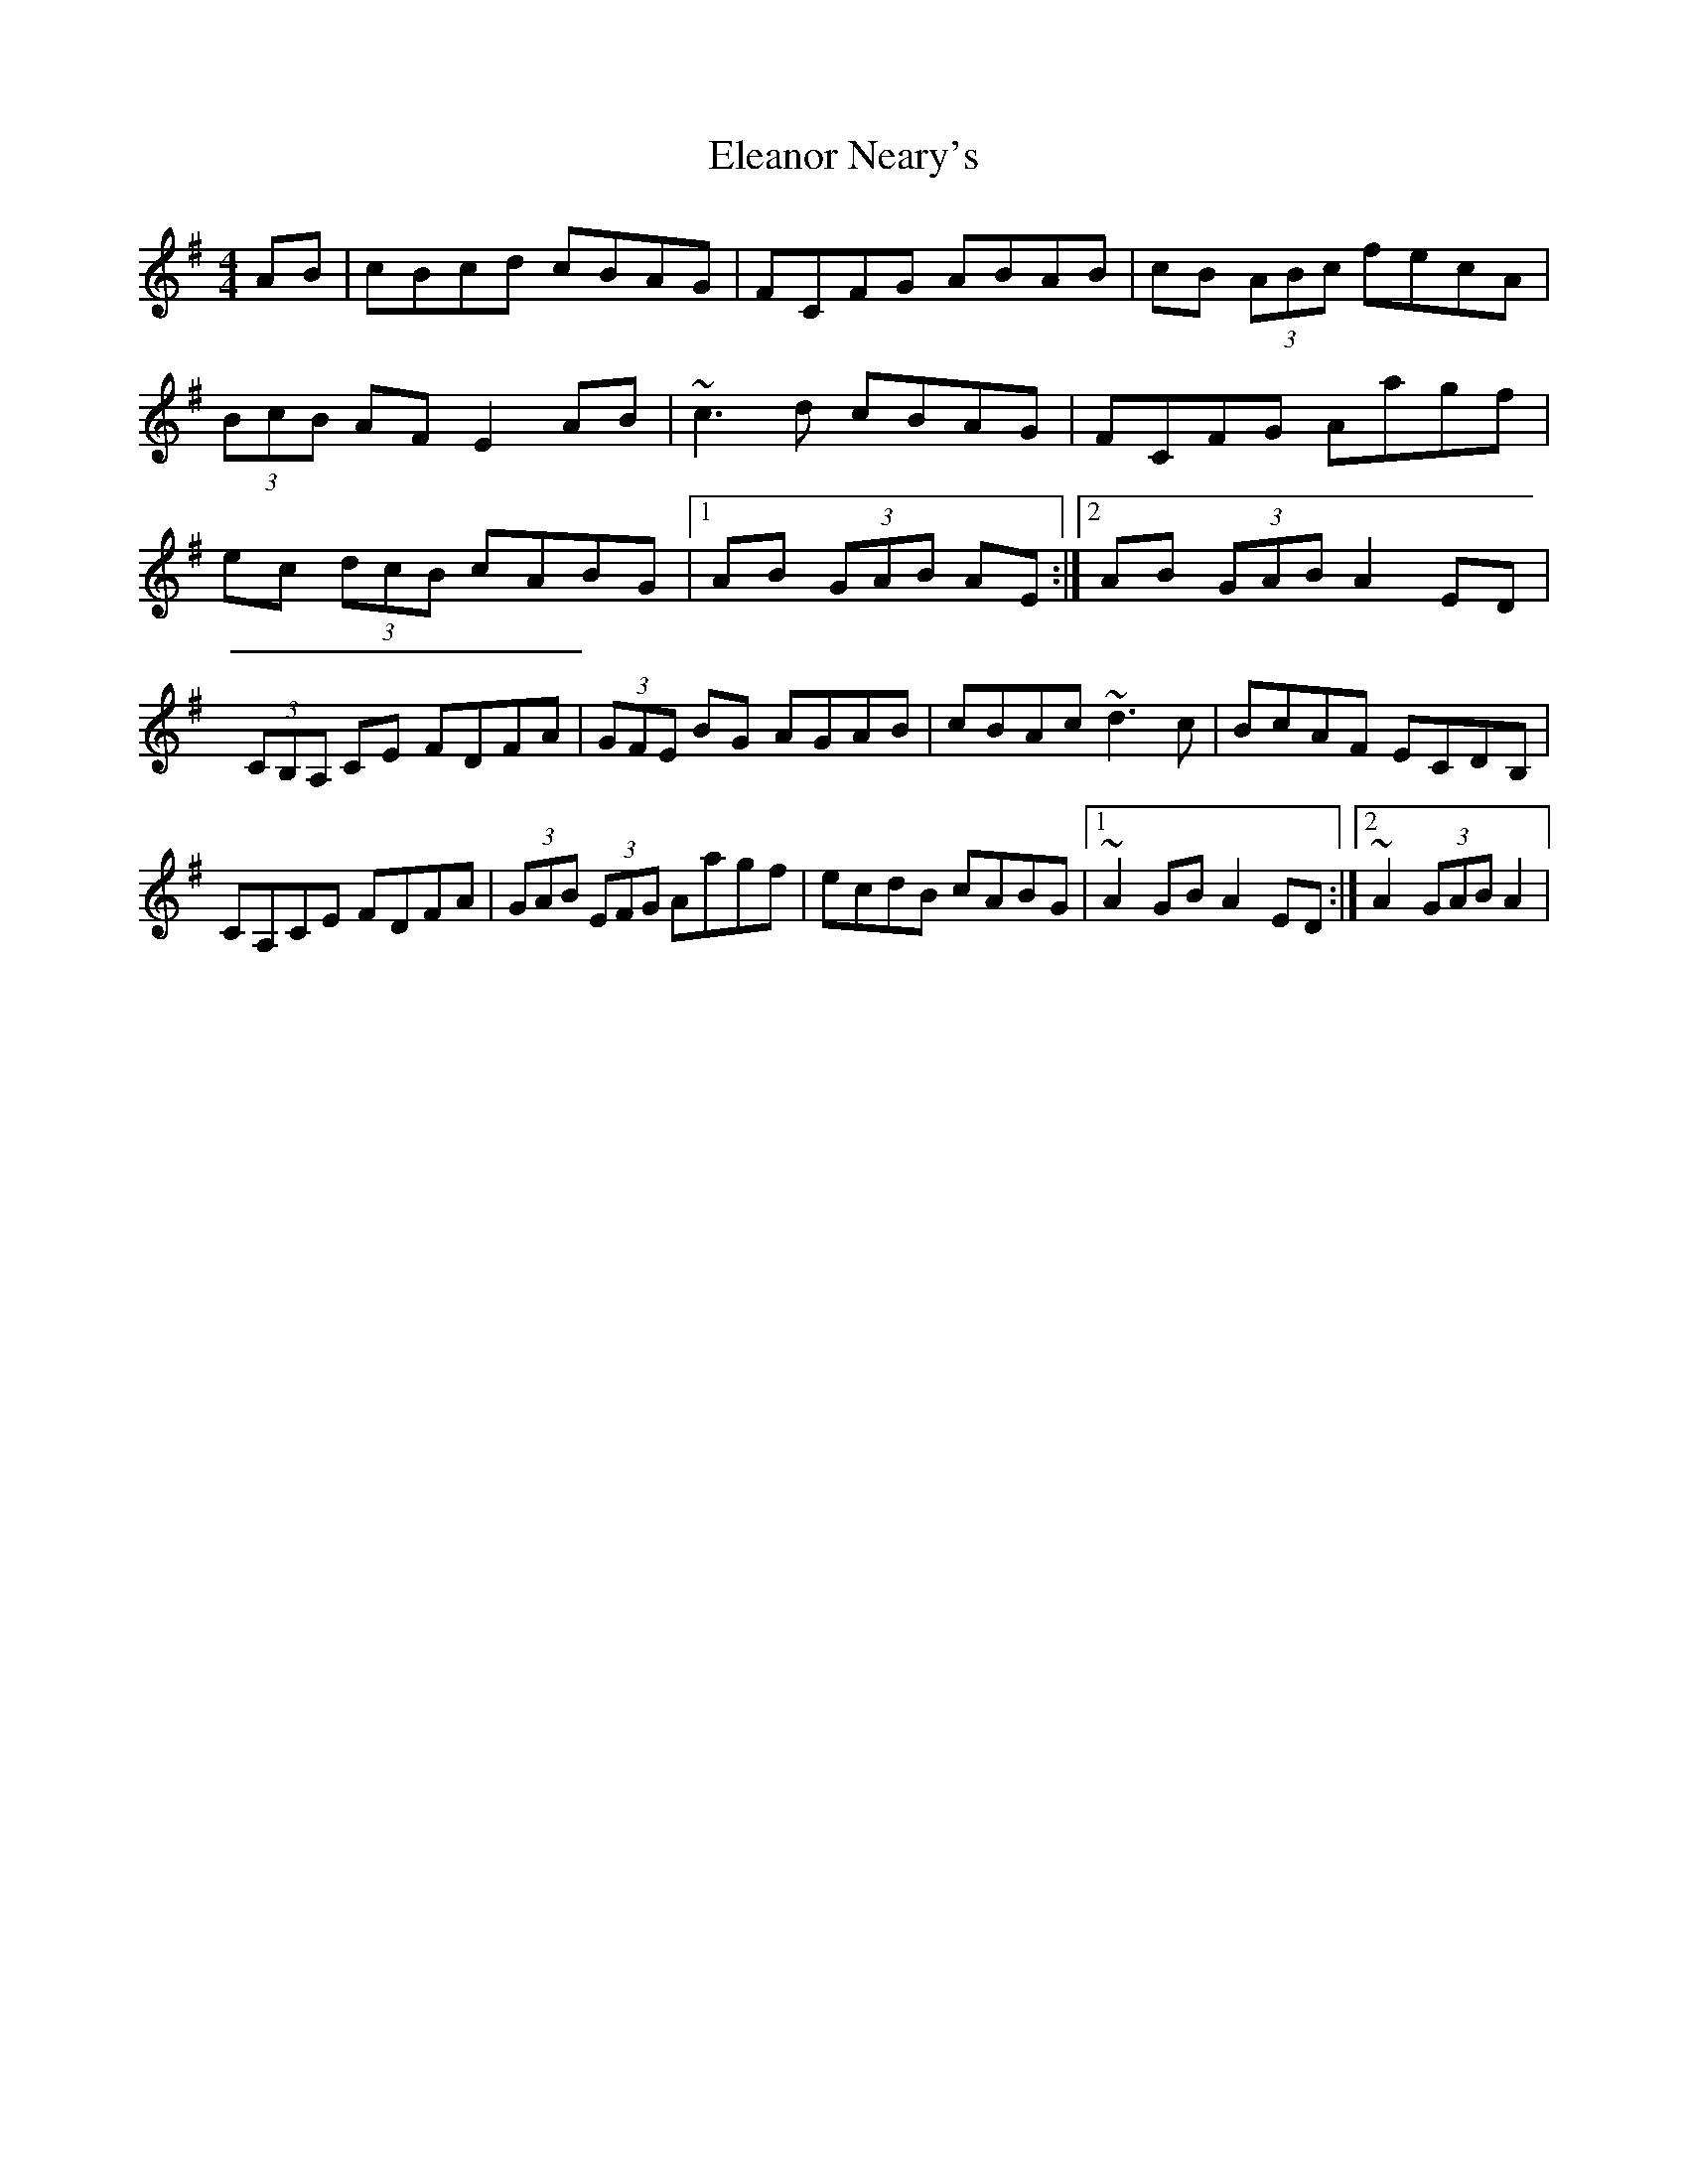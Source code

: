X: 2
T: Eleanor Neary's
Z: donnchad
S: https://thesession.org/tunes/742#setting13829
R: hornpipe
M: 4/4
L: 1/8
K: Gmaj
AB | cBcd cBAG | FCFG ABAB | cB (3ABc fecA |(3BcB AF E2 AB | ~c3 d cBAG | FCFG Aagf |ec (3dcB cABG |1AB (3GAB AE :|2AB (3GAB A2 ED |(3CB,A, CE FDFA | (3GFE BG AGAB | cBAc ~d3 c | BcAF ECDB, | CA,CE FDFA | (3GAB (3EFG Aagf | ecdB cABG |1~A2 GB A2 ED :|2~A2 (3GAB A2|
